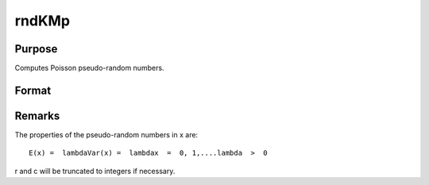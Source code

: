 
rndKMp
==============================================

Purpose
----------------
Computes Poisson pseudo-random numbers.

Format
----------------
.. function:: rndKMp(r, c, lambda, state)

    :param r: number of rows of resulting matrix.
    :type r: scalar

    :param c: number of columns of resulting matrix.
    :type c: scalar

    :param lambda: or
        r x 1 vector, or 1 x c vector,
        or scalar, shape argument for Poisson distribution.
    :type lambda: r x c matrix

    :param state: 
        Scalar case:state = starting seed value only. If -1, GAUSS
        computes the starting seed based on the system clock.
        
        500x1 vector case:state = the state vector returned from a previous
        call to one of the rndKM random number functions.
    :type state: scalar or 500x1 vector

    :returns: x (*r x c matrix*), Poisson
        distributed random numbers.

    :returns: newstate (*500x1 vector*), the updated state.



Remarks
-------

The properties of the pseudo-random numbers in x are:

::

   E(x) =  lambdaVar(x) =  lambdax  =  0, 1,....lambda  >  0

r and c will be truncated to integers if necessary.

